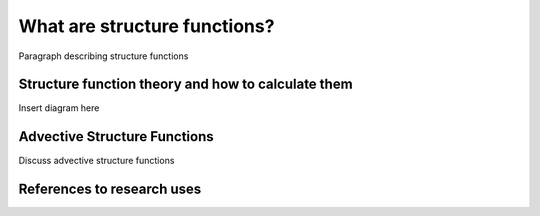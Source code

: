 What are structure functions?
=============================

.. _Overview:

Paragraph describing structure functions

.. _Theory:

Structure function theory and how to calculate them
---------------------------------------------------

Insert diagram here

.. _Advective Structure Functions:

Advective Structure Functions
-----------------------------

Discuss advective structure functions

.. _References to use-cases:

References to research uses
---------------------------
